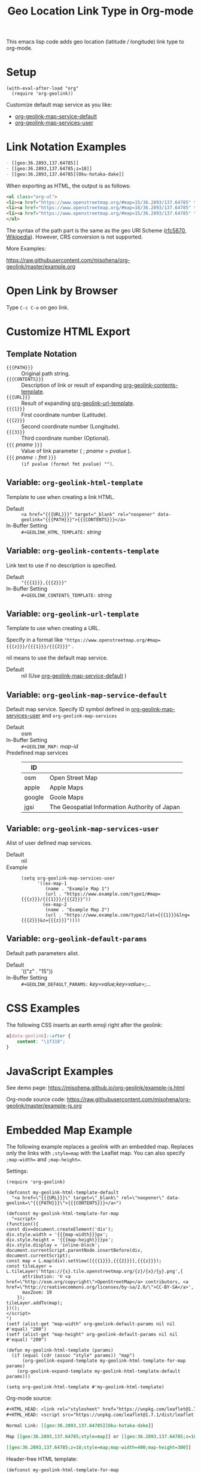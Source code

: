 #+TITLE: Geo Location Link Type in Org-mode

This emacs lisp code adds geo location (latitude / longitude) link type to org-mode.

* Setup

#+begin_src elisp
(with-eval-after-load "org"
  (require 'org-geolink))
#+end_src

Customize default map service as you like:
- [[#variable-org-geolink-map-service-default][org-geolink-map-service-default]]
- [[#variable-org-geolink-map-services-user][org-geolink-map-services-user]]

* Link Notation Examples

#+begin_src org
- [​[geo:36.2893,137.64785]]
- [​[geo:36.2893,137.64785;z=18]]
- [​[geo:36.2893,137.64785][Oku-hotaka-dake]]
#+end_src

When exporting as HTML, the output is as follows:

#+begin_src html
<ul class="org-ul">
<li><a href="https://www.openstreetmap.org/#map=15/36.2893/137.64785" target="_blank" rel="noopener" data-geolink="36.2893,137.64785">36.2893,137.64785</a></li>
<li><a href="https://www.openstreetmap.org/#map=18/36.2893/137.64785" target="_blank" rel="noopener" data-geolink="36.2893,137.64785;z=18">36.2893,137.64785</a></li>
<li><a href="https://www.openstreetmap.org/#map=15/36.2893/137.64785" target="_blank" rel="noopener" data-geolink="36.2893,137.64785">Oku-hotaka-dake</a></li>
</ul>
#+end_src

The syntax of the path part is the same as the geo URI Scheme ([[https://www.rfc-editor.org/rfc/rfc5870.txt][rfc5870]], [[https://en.wikipedia.org/wiki/Geo_URI_scheme][Wikipedia]]). However, CRS conversion is not supported.

More Examples:

[[https://raw.githubusercontent.com/misohena/org-geolink/master/example.org]]

* Open Link by Browser
Type =C-c C-o= on geo link.

* Customize HTML Export
** Template Notation
- ~{{{PATH}}}~ :: Original path string.
- ~{{{CONTENTS}}}~ :: Description of link or result of expanding [[#variable-org-geolink-contents-template][org-geolink-contents-template]].
- ~{{{URL}}}~ :: Result of expanding [[#variable-org-geolink-url-template][org-geolink-url-template]].
- ~{{{1}}}~ :: First coordinate number (Latitude).
- ~{{{2}}}~ :: Second coordinate number (Longitude).
- ~{{{3}}}~ :: Third coordinate number (Optional).
- ~{{{~ /pname/ ~}}}~ :: Value of link parameter ( ; /pname/ = /pvalue/ ).
- ~{{{~ /pname/ ~:~ /fmt/ ~}}}~ :: ~(if pvalue (format fmt pvalue) "")~.

** Variable: ~org-geolink-html-template~
:PROPERTIES:
:CUSTOM_ID: variable-org-geolink-html-template
:END:

Template to use when creating a link HTML.

- Default :: ~<a href="{{{URL}}}" target="_blank" rel="noopener" data-geolink="{{{PATH}}}">{{{CONTENTS}}}</a>~
- In-Buffer Setting :: ~#+GEOLINK_HTML_TEMPLATE:~ /string/

** Variable: ~org-geolink-contents-template~
:PROPERTIES:
:CUSTOM_ID: variable-org-geolink-contents-template
:END:

Link text to use if no description is specified.

- Default :: ~"{{{1}}},{{{2}}}"~
- In-Buffer Setting :: ~#+GEOLINK_CONTENTS_TEMPLATE:~ /string/

** Variable: ~org-geolink-url-template~
:PROPERTIES:
:CUSTOM_ID: variable-org-geolink-url-template
:END:

Template to use when creating a URL.

Specify in a format like ~"https://www.openstreetmap.org/#map={{{z}}}/{{{1}}}/{{{2}}}"~ .

nil means to use the default map service.

- Default :: nil (Use [[#variable-org-geolink-map-service-default][org-geolink-map-service-default]] )

** Variable: ~org-geolink-map-service-default~
:PROPERTIES:
:CUSTOM_ID: variable-org-geolink-map-service-default
:END:

Default map service. Specify ID symbol defined in [[#variable-org-geolink-map-services-user][org-geolink-map-services-user]] and ~org-geolink-map-services~

- Default :: osm
- In-Buffer Setting :: ~#+GEOLINK_MAP:~ /map-id/
- Predefined map services ::
  | ID     |                                               |
  |--------+-----------------------------------------------|
  | osm    | Open Street Map                               |
  | apple  | Apple Maps                                    |
  | google | Goole Maps                                    |
  | jgsi   | The Geospatial Information Authority of Japan |

** Variable: ~org-geolink-map-services-user~
:PROPERTIES:
:CUSTOM_ID: variable-org-geolink-map-services-user
:END:

Alist of user defined map services.

- Default :: nil
- Example ::
  #+begin_src elisp
(setq org-geolink-map-services-user
      '((ex-map-1
         (name . "Example Map 1")
         (url . "https://www.example.com/type1/#map={{{z}}}/{{{1}}}/{{{2}}}"))
        (ex-map-2
         (name . "Example Map 2")
         (url . "https://www.example.com/type2/lat={{{1}}}&lng={{{2}}}&z={{{z}}}"))))
#+end_src

** Variable: ~org-geolink-default-params~
:PROPERTIES:
:CUSTOM_ID: variable-org-geolink-default-params
:END:

Default path parameters alist.

- Default :: '(("z" . "15"))
- In-Buffer Setting :: ~#+GEOLINK_DEFAULT_PARAMS:~ /key=value;key=value=;.../

* CSS Examples

The following CSS inserts an earth emoji right after the geolink:

#+begin_src css
a[data-geolink]::after {
    content: "\1f310";
}
#+end_src

* JavaScript Examples

See demo page:
https://misohena.github.io/org-geolink/example-js.html

Org-mode source code:
https://raw.githubusercontent.com/misohena/org-geolink/master/example-js.org

* Embedded Map Example

The following example replaces a geolink with an embedded map. Replaces only the links with ~;style=map~ with the Leaflet map. You can also specify ~;map-width=~ and ~;map-height=~.

Settings:

#+begin_src elisp
(require 'org-geolink)

(defconst my-geolink-html-template-default
  "<a href=\"{{{URL}}}\" target=\"_blank\" rel=\"noopener\" data-geolink=\"{{{PATH}}}\">{{{CONTENTS}}}</a>")

(defconst my-geolink-html-template-for-map
  "<script>
(function(){
const div=document.createElement('div');
div.style.width = '{{{map-width}}}px';
div.style.height = '{{{map-height}}}px';
div.style.display = 'inline-block';
document.currentScript.parentNode.insertBefore(div, document.currentScript);
const map = L.map(div).setView([{{{1}}},{{{2}}}],{{{z}}});
const tileLayer = L.tileLayer('https://{s}.tile.openstreetmap.org/{z}/{x}/{y}.png',{
      attribution: '© <a href=\"http://osm.org/copyright\">OpenStreetMap</a> contributors, <a href=\"http://creativecommons.org/licenses/by-sa/2.0/\">CC-BY-SA</a>',
      maxZoom: 19
    });
tileLayer.addTo(map);
})();
</script>
")
(setf (alist-get "map-width" org-geolink-default-params nil nil #'equal) "200")
(setf (alist-get "map-height" org-geolink-default-params nil nil #'equal) "200")

(defun my-geolink-html-template (params)
  (if (equal (cdr (assoc "style" params)) "map")
      (org-geolink-expand-template my-geolink-html-template-for-map params)
    (org-geolink-expand-template my-geolink-html-template-default params)))

(setq org-geolink-html-template #'my-geolink-html-template)
#+end_src

Org-mode source:

#+begin_src org
#+HTML_HEAD: <link rel="stylesheet" href="https://unpkg.com/leaflet@1.7.1/dist/leaflet.css" integrity="sha512-xodZBNTC5n17Xt2atTPuE1HxjVMSvLVW9ocqUKLsCC5CXdbqCmblAshOMAS6/keqq/sMZMZ19scR4PsZChSR7A==" crossorigin=""/>
#+HTML_HEAD: <script src="https://unpkg.com/leaflet@1.7.1/dist/leaflet.js" integrity="sha512-XQoYMqMTK8LvdxXYG3nZ448hOEQiglfqkJs1NOQV44cWnUrBc8PkAOcXy20w0vlaXaVUearIOBhiXZ5V3ynxwA==" crossorigin=""></script>

Normal Link: [​[geo:36.2893,137.64785][Oku-hotaka-dake]]

Map [​[geo:36.2893,137.64785;style=map]] or [​[geo:36.2893,137.64785;z=18;style=map]]

[​[geo:36.2893,137.64785;z=18;style=map;map-width=400;map-height=300]]
#+end_src

Header-free HTML template:

#+begin_src elisp
(defconst my-geolink-html-template-for-map
  "<script>
(function(){
  const currentScript = document.currentScript;
  function createMap(){
    const div=document.createElement('div');
    div.style.width = '{{{map-width}}}px';
    div.style.height = '{{{map-height}}}px';
    div.style.display = 'inline-block';
    currentScript.parentNode.insertBefore(div, currentScript);
    const map = L.map(div).setView([{{{1}}},{{{2}}}],{{{z}}});
    const tileLayer = L.tileLayer('https://{s}.tile.openstreetmap.org/{z}/{x}/{y}.png',{attribution: '© <a href=\"http://osm.org/copyright\">OpenStreetMap</a> contributors, <a href=\"http://creativecommons.org/licenses/by-sa/2.0/\">CC-BY-SA</a>', maxZoom: 19});
    tileLayer.addTo(map);
  }
  if(window.L){
    createMap();
  }
  else{
    let scr = Array.prototype.find.call(document.head.querySelectorAll('script[src]'), (scr)=>scr.src.includes('leaflet.js'));
    if(scr){
      const onloadOld = scr.onload;
      scr.onload = ()=>{if(onloadOld){onloadOld();} createMap();};
    }
    else{
      const ls = document.createElement('link');
      ls.rel='stylesheet';
      ls.href='https://unpkg.com/leaflet@1.7.1/dist/leaflet.css';
      ls.crossOrigin='';
      ls.integrity='sha512-xodZBNTC5n17Xt2atTPuE1HxjVMSvLVW9ocqUKLsCC5CXdbqCmblAshOMAS6/keqq/sMZMZ19scR4PsZChSR7A==';
      document.head.appendChild(ls);
      scr = document.createElement('script');
      scr.src = 'https://unpkg.com/leaflet@1.7.1/dist/leaflet.js';
      scr.crossOrigin='';
      scr.integrity='sha512-XQoYMqMTK8LvdxXYG3nZ448hOEQiglfqkJs1NOQV44cWnUrBc8PkAOcXy20w0vlaXaVUearIOBhiXZ5V3ynxwA==';
      scr.onload = createMap;
      document.head.appendChild(scr);
    }
  }
})();
</script>
")
#+end_src
